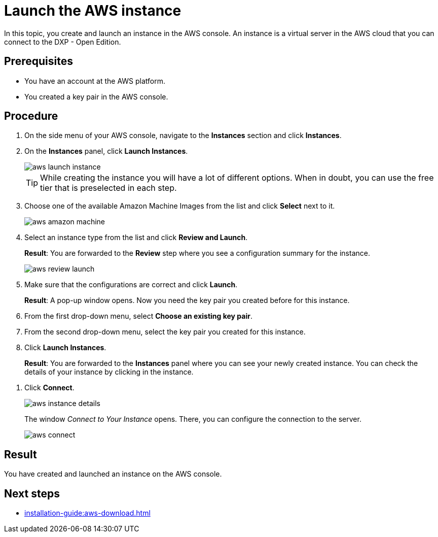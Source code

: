 = Launch the AWS instance

In this topic, you create and launch an instance in the AWS console.
An instance is a virtual server in the AWS cloud that you can connect to the DXP - Open Edition.

== Prerequisites

* You have an account at the AWS platform.
* You created a key pair in the AWS console.

== Procedure

. On the side menu of your AWS console, navigate to the *Instances* section and click *Instances*.
//Helle@parson: Instances is a heading in Instances section, not the same. Clicking the section does nothing but expanding and collapsing the section. Instances is the first heading, so even if user click the section, finding the heading is easy.
. On the *Instances* panel, click *Launch Instances*.
+
image::aws-launch-instance.png[]

+
[TIP]
While creating the instance you will have a lot of different options. When in doubt, you can use the free tier that is preselected in each step.

. Choose one of the available Amazon Machine Images from the list and click *Select* next to it.
//Helle@Neptune: is there anything user should look out for when selecting an AMI? Same for the next steps here.
+
image::aws-amazon-machine.png[]
. Select an instance type from the list and click *Review and Launch*.
+
*Result*: You are forwarded to the *Review* step where you see a configuration summary for the instance.
+
image::aws-review-launch.png[]

. Make sure that the configurations are correct and click *Launch*.
+
*Result*: A pop-up window opens.
Now you need the key pair you created before for this instance.

. From the first drop-down menu, select *Choose an existing key pair*.
. From the second drop-down menu, select the key pair you created for this instance.
. Click *Launch Instances*.
+
*Result*: You are forwarded to the *Instances* panel where you can see your newly created instance.
You can check the details of your instance by clicking in the instance.

//Helle@Helle: this goes to next step
. Click *Connect*.
+
image::aws-instance-details.png[]
+
The window _Connect to Your Instance_ opens. There, you can configure the connection to the server.
+
image::aws-connect.png[]

== Result
You have created and launched an instance on the AWS console.

== Next steps
* xref:installation-guide:aws-download.adoc[]

